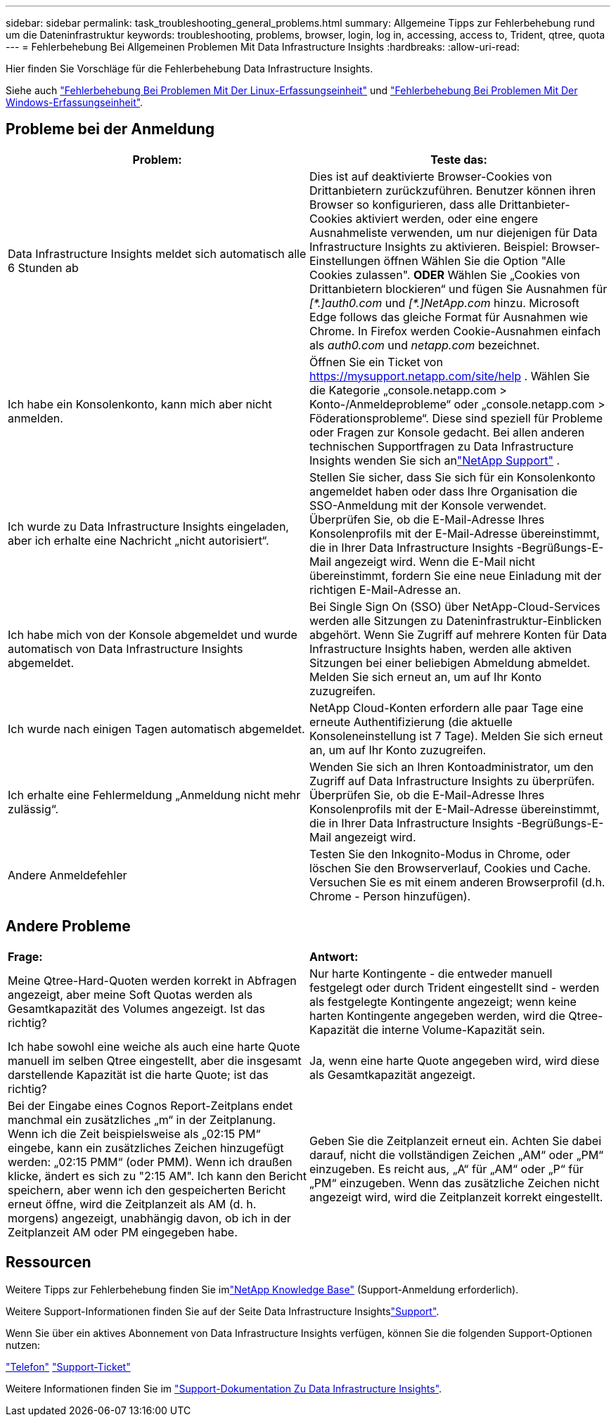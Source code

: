 ---
sidebar: sidebar 
permalink: task_troubleshooting_general_problems.html 
summary: Allgemeine Tipps zur Fehlerbehebung rund um die Dateninfrastruktur 
keywords: troubleshooting, problems, browser, login, log in, accessing, access to, Trident, qtree, quota 
---
= Fehlerbehebung Bei Allgemeinen Problemen Mit Data Infrastructure Insights
:hardbreaks:
:allow-uri-read: 


[role="lead"]
Hier finden Sie Vorschläge für die Fehlerbehebung Data Infrastructure Insights.

Siehe auch link:task_troubleshooting_linux_acquisition_unit_problems.html["Fehlerbehebung Bei Problemen Mit Der Linux-Erfassungseinheit"] und link:task_troubleshooting_windows_acquisition_unit_problems.html["Fehlerbehebung Bei Problemen Mit Der Windows-Erfassungseinheit"].



== Probleme bei der Anmeldung

|===
| *Problem:* | *Teste das:* 


| Data Infrastructure Insights meldet sich automatisch alle 6 Stunden ab | Dies ist auf deaktivierte Browser-Cookies von Drittanbietern zurückzuführen. Benutzer können ihren Browser so konfigurieren, dass alle Drittanbieter-Cookies aktiviert werden, oder eine engere Ausnahmeliste verwenden, um nur diejenigen für Data Infrastructure Insights zu aktivieren. Beispiel: Browser-Einstellungen öffnen Wählen Sie die Option "Alle Cookies zulassen". *ODER* Wählen Sie „Cookies von Drittanbietern blockieren“ und fügen Sie Ausnahmen für _[\*.]auth0.com_ und _[*.]NetApp.com_ hinzu. Microsoft Edge follows das gleiche Format für Ausnahmen wie Chrome. In Firefox werden Cookie-Ausnahmen einfach als _auth0.com_ und _netapp.com_ bezeichnet. 


| Ich habe ein Konsolenkonto, kann mich aber nicht anmelden. | Öffnen Sie ein Ticket von https://mysupport.netapp.com/site/help[] .  Wählen Sie die Kategorie „console.netapp.com > Konto-/Anmeldeprobleme“ oder „console.netapp.com > Föderationsprobleme“.  Diese sind speziell für Probleme oder Fragen zur Konsole gedacht.  Bei allen anderen technischen Supportfragen zu Data Infrastructure Insights wenden Sie sich anlink:concept_requesting_support.html["NetApp Support"] . 


| Ich wurde zu Data Infrastructure Insights eingeladen, aber ich erhalte eine Nachricht „nicht autorisiert“. | Stellen Sie sicher, dass Sie sich für ein Konsolenkonto angemeldet haben oder dass Ihre Organisation die SSO-Anmeldung mit der Konsole verwendet.  Überprüfen Sie, ob die E-Mail-Adresse Ihres Konsolenprofils mit der E-Mail-Adresse übereinstimmt, die in Ihrer Data Infrastructure Insights -Begrüßungs-E-Mail angezeigt wird.  Wenn die E-Mail nicht übereinstimmt, fordern Sie eine neue Einladung mit der richtigen E-Mail-Adresse an. 


| Ich habe mich von der Konsole abgemeldet und wurde automatisch von Data Infrastructure Insights abgemeldet. | Bei Single Sign On (SSO) über NetApp-Cloud-Services werden alle Sitzungen zu Dateninfrastruktur-Einblicken abgehört. Wenn Sie Zugriff auf mehrere Konten für Data Infrastructure Insights haben, werden alle aktiven Sitzungen bei einer beliebigen Abmeldung abmeldet. Melden Sie sich erneut an, um auf Ihr Konto zuzugreifen. 


| Ich wurde nach einigen Tagen automatisch abgemeldet. | NetApp Cloud-Konten erfordern alle paar Tage eine erneute Authentifizierung (die aktuelle Konsoleneinstellung ist 7 Tage).  Melden Sie sich erneut an, um auf Ihr Konto zuzugreifen. 


| Ich erhalte eine Fehlermeldung „Anmeldung nicht mehr zulässig“. | Wenden Sie sich an Ihren Kontoadministrator, um den Zugriff auf Data Infrastructure Insights zu überprüfen.  Überprüfen Sie, ob die E-Mail-Adresse Ihres Konsolenprofils mit der E-Mail-Adresse übereinstimmt, die in Ihrer Data Infrastructure Insights -Begrüßungs-E-Mail angezeigt wird. 


| Andere Anmeldefehler | Testen Sie den Inkognito-Modus in Chrome, oder löschen Sie den Browserverlauf, Cookies und Cache. Versuchen Sie es mit einem anderen Browserprofil (d.h. Chrome - Person hinzufügen). 
|===


== Andere Probleme

|===


| *Frage:* | *Antwort:* 


| Meine Qtree-Hard-Quoten werden korrekt in Abfragen angezeigt, aber meine Soft Quotas werden als Gesamtkapazität des Volumes angezeigt. Ist das richtig? | Nur harte Kontingente - die entweder manuell festgelegt oder durch Trident eingestellt sind - werden als festgelegte Kontingente angezeigt; wenn keine harten Kontingente angegeben werden, wird die Qtree-Kapazität die interne Volume-Kapazität sein. 


| Ich habe sowohl eine weiche als auch eine harte Quote manuell im selben Qtree eingestellt, aber die insgesamt darstellende Kapazität ist die harte Quote; ist das richtig? | Ja, wenn eine harte Quote angegeben wird, wird diese als Gesamtkapazität angezeigt. 


| Bei der Eingabe eines Cognos Report-Zeitplans endet manchmal ein zusätzliches „m“ in der Zeitplanung. Wenn ich die Zeit beispielsweise als „02:15 PM“ eingebe, kann ein zusätzliches Zeichen hinzugefügt werden: „02:15 PMM“ (oder PMM). Wenn ich draußen klicke, ändert es sich zu "2:15 AM". Ich kann den Bericht speichern, aber wenn ich den gespeicherten Bericht erneut öffne, wird die Zeitplanzeit als AM (d. h. morgens) angezeigt, unabhängig davon, ob ich in der Zeitplanzeit AM oder PM eingegeben habe. | Geben Sie die Zeitplanzeit erneut ein. Achten Sie dabei darauf, nicht die vollständigen Zeichen „AM“ oder „PM“ einzugeben. Es reicht aus, „A“ für „AM“ oder „P“ für „PM“ einzugeben. Wenn das zusätzliche Zeichen nicht angezeigt wird, wird die Zeitplanzeit korrekt eingestellt. 
|===


== Ressourcen

Weitere Tipps zur Fehlerbehebung finden Sie imlink:https://kb.netapp.com/Cloud/ncds/nds/dii/dii_kbs["NetApp Knowledge Base"] (Support-Anmeldung erforderlich).

Weitere Support-Informationen finden Sie auf der Seite Data Infrastructure Insightslink:concept_requesting_support.html["Support"].

Wenn Sie über ein aktives Abonnement von Data Infrastructure Insights verfügen, können Sie die folgenden Support-Optionen nutzen:

link:https://www.netapp.com/us/contact-us/support.aspx["Telefon"] link:https://mysupport.netapp.com/site/cases/mine/create?serialNumber=95001014387268156333["Support-Ticket"]

Weitere Informationen finden Sie im https://docs.netapp.com/us-en/cloudinsights/concept_requesting_support.html["Support-Dokumentation Zu Data Infrastructure Insights"].
